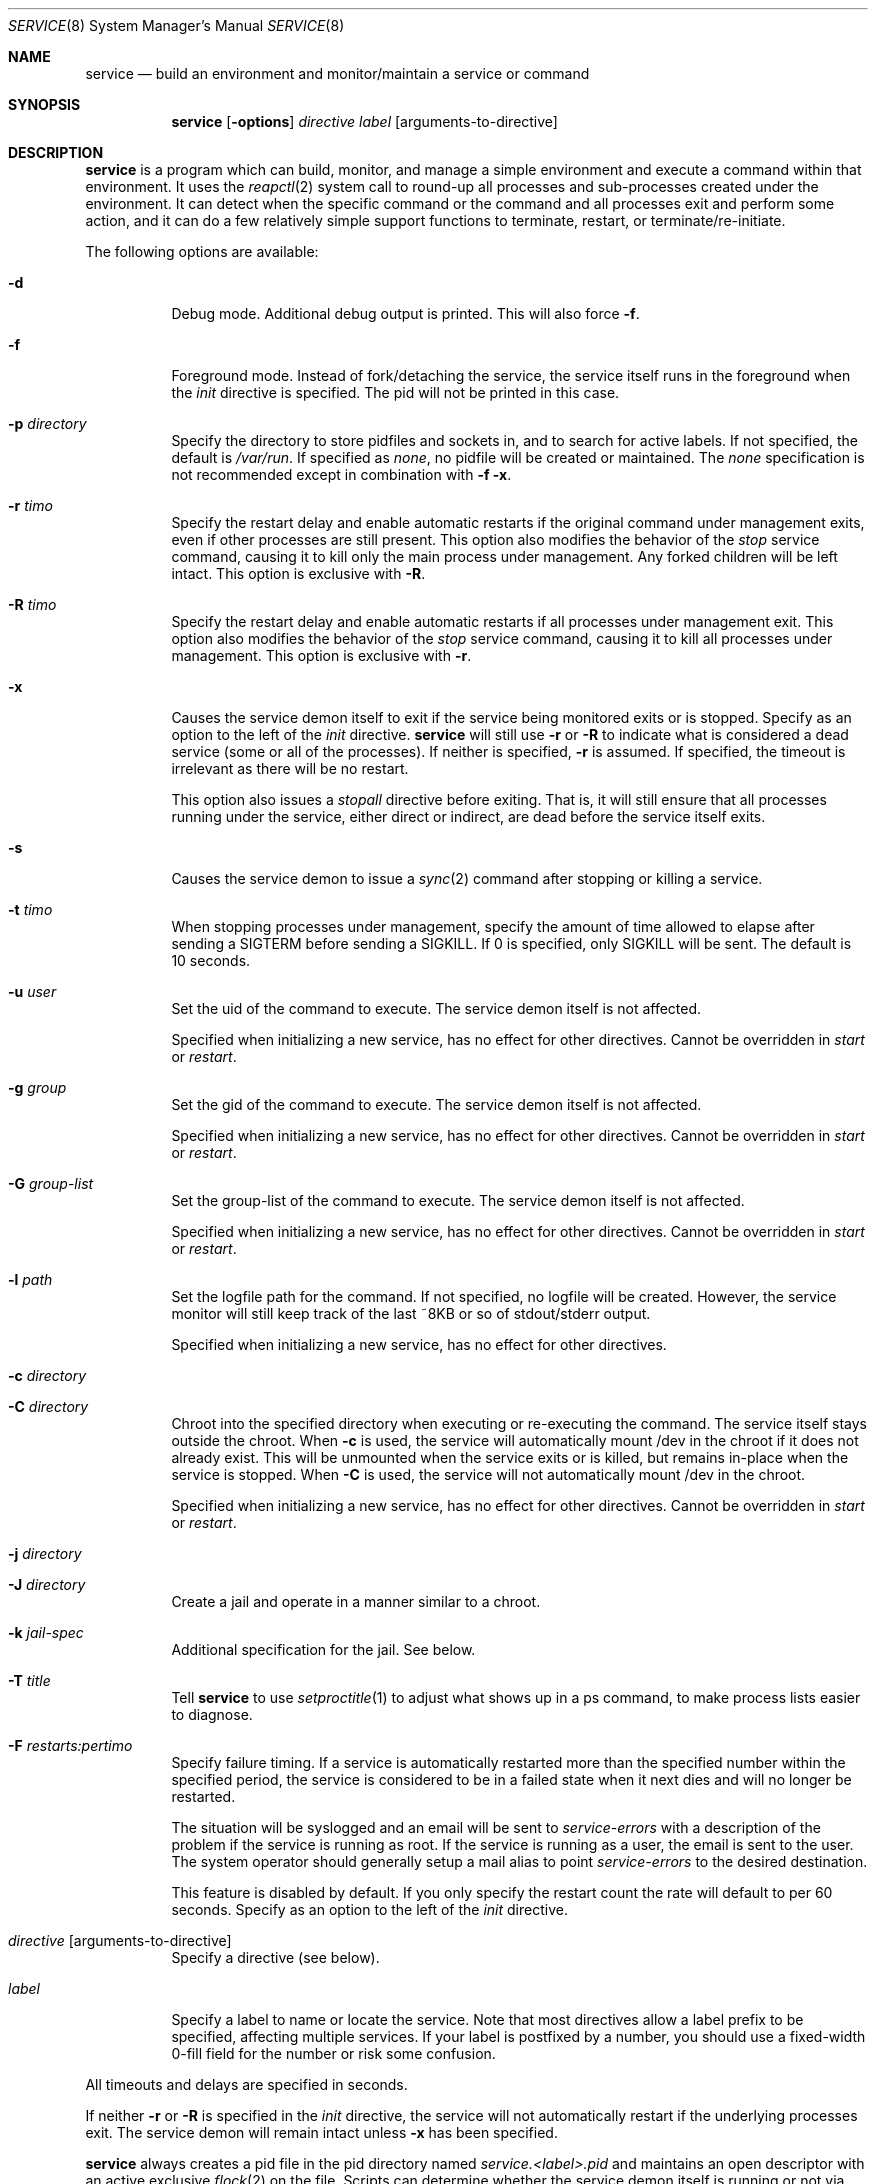 .\"
.\" Copyright (c) 2014
.\"	The DragonFly Project.  All rights reserved.
.\"
.\" Redistribution and use in source and binary forms, with or without
.\" modification, are permitted provided that the following conditions
.\" are met:
.\"
.\" 1. Redistributions of source code must retain the above copyright
.\"    notice, this list of conditions and the following disclaimer.
.\" 2. Redistributions in binary form must reproduce the above copyright
.\"    notice, this list of conditions and the following disclaimer in
.\"    the documentation and/or other materials provided with the
.\"    distribution.
.\" 3. Neither the name of The DragonFly Project nor the names of its
.\"    contributors may be used to endorse or promote products derived
.\"    from this software without specific, prior written permission.
.\"
.\" THIS SOFTWARE IS PROVIDED BY THE COPYRIGHT HOLDERS AND CONTRIBUTORS
.\" ``AS IS'' AND ANY EXPRESS OR IMPLIED WARRANTIES, INCLUDING, BUT NOT
.\" LIMITED TO, THE IMPLIED WARRANTIES OF MERCHANTABILITY AND FITNESS
.\" FOR A PARTICULAR PURPOSE ARE DISCLAIMED.  IN NO EVENT SHALL THE
.\" COPYRIGHT HOLDERS OR CONTRIBUTORS BE LIABLE FOR ANY DIRECT, INDIRECT,
.\" INCIDENTAL, SPECIAL, EXEMPLARY OR CONSEQUENTIAL DAMAGES (INCLUDING,
.\" BUT NOT LIMITED TO, PROCUREMENT OF SUBSTITUTE GOODS OR SERVICES;
.\" LOSS OF USE, DATA, OR PROFITS; OR BUSINESS INTERRUPTION) HOWEVER CAUSED
.\" AND ON ANY THEORY OF LIABILITY, WHETHER IN CONTRACT, STRICT LIABILITY,
.\" OR TORT (INCLUDING NEGLIGENCE OR OTHERWISE) ARISING IN ANY WAY OUT
.\" OF THE USE OF THIS SOFTWARE, EVEN IF ADVISED OF THE POSSIBILITY OF
.\" SUCH DAMAGE.
.\"
.Dd November 10, 2014
.Dt SERVICE 8
.Os
.Sh NAME
.Nm service
.Nd build an environment and monitor/maintain a service or command
.Sh SYNOPSIS
.Nm
.Op Fl options
.Ar directive
.Ar label
.Op arguments-to-directive
.Sh DESCRIPTION
.Nm
is a program which can build, monitor, and manage a simple environment
and execute a command within that environment.
It uses the
.Xr reapctl 2
system call to round-up all processes and sub-processes created under the
environment.
It can detect when the specific command or the command and all processes
exit and perform some action, and it can do a few relatively simple support
functions to terminate, restart, or terminate/re-initiate.
.Pp
The following options are available:
.Bl -tag -width indent
.It Fl d
Debug mode.  Additional debug output is printed.
This will also force
.Fl f .
.It Fl f
Foreground mode.  Instead of fork/detaching the service, the service itself
runs in the foreground when the
.Ar init
directive is specified.  The pid will not be printed in this case.
.It Fl p Ar directory
Specify the directory to store pidfiles and sockets in, and to search
for active labels.
If not specified, the default is
.Pa /var/run .
If specified as
.Ar none ,
no pidfile will be created or maintained.  The
.Ar none
specification is not recommended except in combination with
.Fl f
.Fl x .
.It Fl r Ar timo
Specify the restart delay and enable automatic restarts if the original
command under management exits, even if other processes are still present.
This option also modifies the behavior of the
.Ar stop
service command, causing it to kill only the main process under management.
Any forked children will be left intact.
This option is exclusive with
.Fl R .
.It Fl R Ar timo
Specify the restart delay and enable automatic restarts if all processes
under management exit.
This option also modifies the behavior of the
.Ar stop
service command, causing it to kill all processes under management.
This option is exclusive with
.Fl r .
.It Fl x
Causes the service demon itself to exit if the service being monitored
exits or is stopped.
Specify as an option to the left of the
.Ar init
directive.
.Nm
will still use
.Fl r
or
.Fl R
to indicate what is considered a dead service (some or all of the processes).
If neither is specified,
.Fl r
is assumed.  If specified, the timeout is irrelevant as there will be no
restart.
.Pp
This option also issues a
.Ar stopall
directive before exiting.  That is, it will still ensure that all processes
running under the service, either direct or indirect, are dead before the
service itself exits.
.It Fl s
Causes the service demon to issue a
.Xr sync 2
command after stopping or killing a service.
.It Fl t Ar timo
When stopping processes under management, specify the amount of time
allowed to elapse after sending a SIGTERM before sending a SIGKILL.
If 0 is specified, only SIGKILL will be sent.
The default is 10 seconds.
.It Fl u Ar user
Set the uid of the command to execute.  The service demon itself is not
affected.
.Pp
Specified when initializing a new service, has no effect for other directives.
Cannot be overridden in
.Ar start
or
.Ar restart .
.It Fl g Ar group
Set the gid of the command to execute.  The service demon itself is not
affected.
.Pp
Specified when initializing a new service, has no effect for other directives.
Cannot be overridden in
.Ar start
or
.Ar restart .
.It Fl G Ar group-list
Set the group-list of the command to execute.  The service demon itself is not
affected.
.Pp
Specified when initializing a new service, has no effect for other directives.
Cannot be overridden in
.Ar start
or
.Ar restart .
.It Fl l Ar path
Set the logfile path for the command.
If not specified, no logfile will be created.
However, the service monitor will still keep track of the last ~8KB or
so of stdout/stderr output.
.Pp
Specified when initializing a new service, has no effect for other directives.
.It Fl c Ar directory
.It Fl C Ar directory
Chroot into the specified directory when executing or re-executing the
command.  The service itself stays outside the chroot.
When
.Fl c
is used, the service will automatically mount /dev in the chroot if it
does not already exist.
This will be unmounted when the service exits or is killed, but remains
in-place when the service is stopped.
When
.Fl C
is used, the service will not automatically mount /dev in the chroot.
.Pp
Specified when initializing a new service, has no effect for other directives.
Cannot be overridden in
.Ar start
or
.Ar restart .
.It Fl j Ar directory
.It Fl J Ar directory
Create a jail and operate in a manner similar to a chroot.
.It Fl k Ar jail-spec
Additional specification for the jail.  See below.
.It Fl T Ar title
Tell
.Nm
to use
.Xr setproctitle 1
to adjust what shows up in a ps command, to make process lists easier to
diagnose.
.It Fl F Ar restarts:pertimo
Specify failure timing.
If a service is automatically restarted more than the specified number
within the specified period, the service is considered to be in a failed
state when it next dies and will no longer be restarted.
.Pp
The situation will be syslogged and an email will be sent to
.Ar service-errors
with a description of the problem if the service is running as root.
If the service is running as a user, the email is sent to the user.
The system operator should generally setup a mail alias to point
.Ar service-errors
to the desired destination.
.Pp
This feature is disabled by default.
If you only specify the restart count the rate will default to
per 60 seconds.
Specify as an option to the left of the
.Ar init
directive.
.It Ar directive Op arguments-to-directive
Specify a directive (see below).
.It Ar label
Specify a label to name or locate the service.
Note that most directives allow a label prefix to be specified, affecting
multiple services.
If your label is postfixed by a number, you should use a fixed-width
0-fill field for the number or risk some confusion.
.El
.Pp
All timeouts and delays are specified in seconds.
.Pp
If neither
.Fl r
or
.Fl R
is specified in the
.Ar init
directive, the service will not automatically restart if the underlying
processes exit.  The service demon will remain intact unless
.Fl x
has been specified.
.Pp
.Nm
always creates a pid file in the pid directory named
.Pa service.<label>.pid
and maintains an open descriptor with an active exclusive
.Xr flock 2
on the file.
Scripts can determine whether the service demon itself is running or not
via the
.Xr lockf 1
utility, or may use the convenient
.Ar status
directive and check the exit code to get more detailed status.
In addition, a service socket is created in the pid directory named
.Pa service.<label>.sk
which
.Nm
uses to communicate with a running service demon.
.Pp
Note that the service demon itself will not exit when the executed command
exits unless you have used the
.Fl x
option, or the
.Ar exit
or
.Ar kill
directives.
.Pp
Some RC services, such as sendmail, may maintain multiple service processes
and name each one with a postfix to the label.
By specifying just the prefix, your directives will affect all matching
labels.
.Pp
For build systems the
.Fl x
option is typically used, sometimes with the
.Fl f
option, and allowed to default to just waiting for the original command
exec to exit.
This will cause the service demon to then kill any remaining hanger-ons
before exiting.
.Sh DIRECTIVES
.Bl -tag -width indent
.It Ar init Ar exec-command Op arguments
Start a new service with the specified label.
This command will fail if the label is already in-use.
This command will detach a new service demon, create a pidfile, and
output the pid of the new service demon to stdout before returning.
.Pp
If the
.Ar exec-command
is a single word and not an absolute or relative path, the system
command path will be searched for the command.
.It Ar start
Start a service that has been stopped.
The label can be a wildcard prefix so, for example, if there are
three sendmail services (sendmail01, sendmail02, sendmail03), then
the label 'sendmail' will operate on all three.
.Pp
If the service is already running, this directive will be a NOP.
.It Ar stop
Stop a running service by sending a TERM signal and later a KILL signal
if necessry, to some or all processes
running under the service.  The processes signaled depend on the original
.Fl r
or
.Fl R
options specified when the service was initiated.
These options, along with
.Fl t
may also be specified in this directive to override
(but not permanently change) the original options.
.Pp
The service demon itself remains intact.
.It Ar stopall
This is a short-hand for
.Fl R Ar 0
.Ar stop .
It will kill all sub-processes of the service regardless of whether
.Fl r
or
.Fl R
was used in the original
.Ar init
directive.
.It Ar restart
Execute the
.Ar stop
operation, sleep for a few seconds based on the original
.Fl r
or
.Fl R
options, and then execute the
.Ar start
operation.
These options, along with
.Fl t
may also be specified in this directive to override
(but not permanently change) the original options.
.It Ar exit
Execute the
.Ar stop
operation but override prior options and terminate ALL processes
running under the service.
The service demon itself then terminates and must be init'd again
to restart.
.It Ar kill
Execute the
.Ar stop
operation but override prior options and terminate ALL processes
running under the service.
Also force the delay to 0, bypassing SIGTERM and causing SIGKILL to be
sent.
The service demon itself then terminates and must be init'd again
to restart.
.It Ar list
List a subset of labels and their status.
If no label is specified, all active labels are listed.
.It Ar status
Print the status of a particular label, exit with a 0 status if
the service exists and is still considered to be running.
Exit with 1 if the service exists but is considered to be stopped.
Exit with 2 if the service does not exist.
If multiple labels match, the worst condition found becomes the exit code.
.Pp
Scripts that use this feature can conveniently use the
.Ar start
directive to start any matching service that is considered stopped.
The directive is a NOP for services that are considered to be running.
.It Ar log
The service demon monitors stdout/stderr output from programs it runs
continuously and will remember the last ~8KB or so, which can be
dumped via this directive.
.It Ar logf
This works the same as
.Ar log
but continues to monitor and dump the output until you ^C.
In order to avoid potentially stalling the service under management,
gaps may occur if the monitor is unable to keep up with the log
output.
.It Ar tailf
This works similarly to
.Ar logf
but dumps fewer lines of log history before dovetailing into
continuous monitoring.
.It Ar logfile Op path
Re-open, set, or change the logfile path for the monitor,
creating a new logfile if necessary.
The logfile is created by the parent monitor (the one not running in
a chroot or jail or as a particular user or group).
This way the service under management cannot modify or destroy it.
.Pp
It is highly recommended that you specify an absolute path when
changing the logfile.
If you wish to disable the logfile, set it to /dev/null.
Disabling the logfile does not prevent you from viewing the
last ~8KB and/or monitoring any logged data.
.El
.Pp
Description of nominal operation
.Xr reapctl 2
system call.
.Sh JAIL-SPECIFICATIONS
A simple jail just chroots into a directory, possibly mounts /dev, and
allows all current IP bindings to be used.
The service demon itself does not run in the jail, but will keep the
jail intact across
.Ar stop
and
.Ar start/restart
operations by leaving a forked process intact inside.
If the jail is destroyed, the service demon will re-create it if necessary
on a
.Ar start/restart .
.Fl k
option may be used to specify additional parameters.
Parameters are comma-delimited with no spaces.
Values may be specified in the name=value format.
For example:
.Fl k Ar clean,ip=1.2.3.4,ip=5.6.7.8
.Bl -tag -width indent
.It Ar clean
The jail is handed a clean environment, similar to what
.Xr jail 8
does.
.It Ar ip=addr
The jail is allowed to bind to the specified IP address.  This option may
be specified multiple times.
.El
.Sh SIGNALS
Generally speaking signals should not be sent to a service demon.
Instead, the command should be run with an appropriate directive to
adjust running behavior.
However, the service demon will act on signals as follows:
.Bl -tag -width indent
.It Dv SIGTERM
The service demon will execute the
.Ar exit
directive.
.It Dv SIGHUP
The service demon will execute the
.Ar restart
directive.
.El
.Sh HISTORY
The
.Nm
utility first appeared in
.Dx 4.0 .
